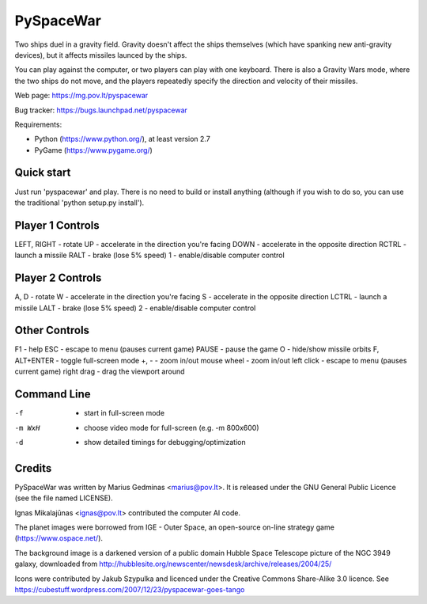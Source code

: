 PySpaceWar
==========

Two ships duel in a gravity field.   Gravity doesn't affect the ships
themselves (which have spanking new anti-gravity devices), but it affects
missiles launced by the ships.

You can play against the computer, or two players can play with one keyboard.
There is also a Gravity Wars mode, where the two ships do not move, and the
players repeatedly specify the direction and velocity of their missiles.

Web page: https://mg.pov.lt/pyspacewar

Bug tracker: https://bugs.launchpad.net/pyspacewar

Requirements:

* Python (https://www.python.org/), at least version 2.7
* PyGame (https://www.pygame.org/)


Quick start
-----------

Just run 'pyspacewar' and play.  There is no need to build or install anything
(although if you wish to do so, you can use the traditional 'python setup.py
install').


Player 1 Controls
-----------------

LEFT, RIGHT     - rotate
UP              - accelerate in the direction you're facing
DOWN            - accelerate in the opposite direction
RCTRL           - launch a missile
RALT            - brake (lose 5% speed)
1               - enable/disable computer control


Player 2 Controls
-----------------

A, D            - rotate
W               - accelerate in the direction you're facing
S               - accelerate in the opposite direction
LCTRL           - launch a missile
LALT            - brake (lose 5% speed)
2               - enable/disable computer control


Other Controls
--------------

F1              - help
ESC             - escape to menu (pauses current game)
PAUSE           - pause the game
O               - hide/show missile orbits
F, ALT+ENTER    - toggle full-screen mode
+, -            - zoom in/out
mouse wheel     - zoom in/out
left click      - escape to menu (pauses current game)
right drag      - drag the viewport around



Command Line
------------

-f              - start in full-screen mode
-m WxH          - choose video mode for full-screen (e.g. -m 800x600)
-d              - show detailed timings for debugging/optimization


Credits
-------

PySpaceWar was written by Marius Gedminas <marius@pov.lt>.  It is released
under the GNU General Public Licence (see the file named LICENSE).

Ignas Mikalajūnas <ignas@pov.lt> contributed the computer AI code.

The planet images were borrowed from IGE - Outer Space, an open-source on-line
strategy game (https://www.ospace.net/).

The background image is a darkened version of a public domain Hubble Space
Telescope picture of the NGC 3949 galaxy, downloaded from
http://hubblesite.org/newscenter/newsdesk/archive/releases/2004/25/

Icons were contributed by Jakub Szypulka and licenced under the Creative
Commons Share-Alike 3.0 licence.  See
https://cubestuff.wordpress.com/2007/12/23/pyspacewar-goes-tango

